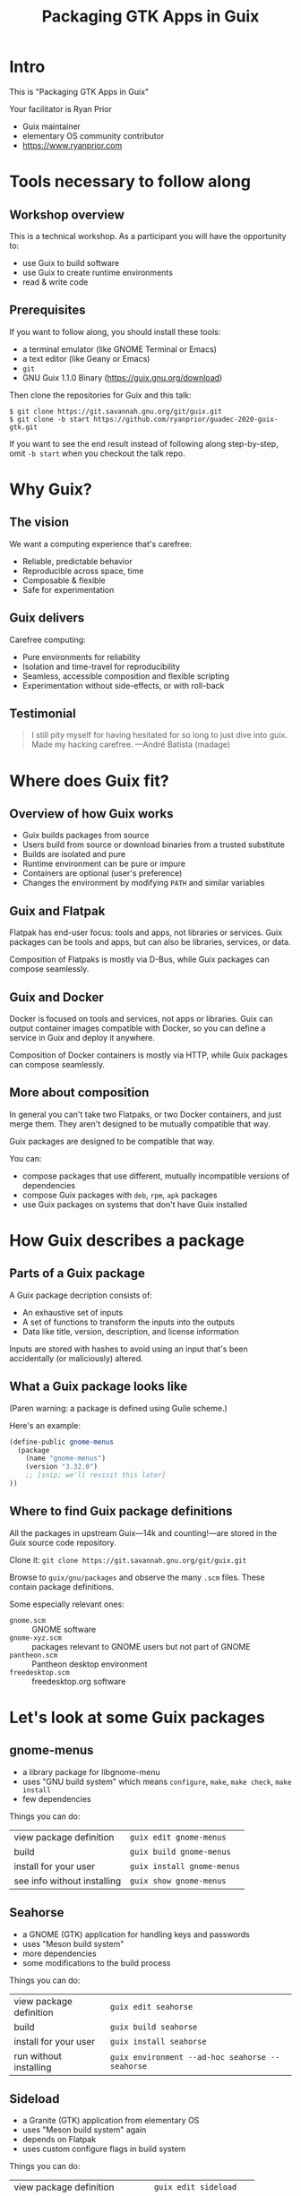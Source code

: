 #+TITLE: Packaging GTK Apps in Guix

* Intro

This is "Packaging GTK Apps in Guix"

Your facilitator is Ryan Prior
- Guix maintainer
- elementary OS community contributor
- https://www.ryanprior.com

* Tools necessary to follow along

** Workshop overview

This is a technical workshop. As a participant you will have the opportunity to:

- use Guix to build software
- use Guix to create runtime environments
- read & write code

** Prerequisites

If you want to follow along, you should install these tools:

- a terminal emulator (like GNOME Terminal or Emacs)
- a text editor (like Geany or Emacs)
- ~git~
- GNU Guix 1.1.0 Binary (https://guix.gnu.org/download)

Then clone the repositories for Guix and this talk:

#+BEGIN_EXAMPLE
$ git clone https://git.savannah.gnu.org/git/guix.git
$ git clone -b start https://github.com/ryanprior/guadec-2020-guix-gtk.git
#+END_EXAMPLE

If you want to see the end result instead of following along step-by-step, omit
~-b start~ when you checkout the talk repo.

* Why Guix?

** The vision

We want a computing experience that's carefree:

- Reliable, predictable behavior
- Reproducible across space, time
- Composable & flexible
- Safe for experimentation

** Guix delivers

Carefree computing:

- Pure environments for reliability
- Isolation and time-travel for reproducibility
- Seamless, accessible composition and flexible scripting
- Experimentation without side-effects, or with roll-back

** Testimonial

#+BEGIN_QUOTE
I still pity myself for having hesitated for so long to just dive into guix.
Made my hacking carefree. —André Batista (madage)
#+END_QUOTE

* Where does Guix fit?

** Overview of how Guix works

- Guix builds packages from source
- Users build from source or download binaries from a trusted substitute
- Builds are isolated and pure
- Runtime environment can be pure or impure
- Containers are optional (user's preference)
- Changes the environment by modifying ~PATH~ and similar variables

** Guix and Flatpak

Flatpak has end-user focus: tools and apps, not libraries or services. Guix
packages can be tools and apps, but can also be libraries, services, or data.

Composition of Flatpaks is mostly via D-Bus, while Guix packages can compose seamlessly.

** Guix and Docker

Docker is focused on tools and services, not apps or libraries. Guix can output
container images compatible with Docker, so you can define a service in Guix and
deploy it anywhere.

Composition of Docker containers is mostly via HTTP, while Guix packages can
compose seamlessly.

** More about composition

In general you can't take two Flatpaks, or two Docker containers, and just merge
them. They aren't designed to be mutually compatible that way.

Guix packages are designed to be compatible that way.

You can:
- compose packages that use different, mutually incompatible versions of dependencies
- compose Guix packages with ~deb~, ~rpm~, ~apk~ packages
- use Guix packages on systems that don't have Guix installed

* How Guix describes a package

** Parts of a Guix package

A Guix package decription consists of:

- An exhaustive set of inputs
- A set of functions to transform the inputs into the outputs
- Data like title, version, description, and license information

Inputs are stored with hashes to avoid using an input that's been accidentally
(or maliciously) altered.

** What a Guix package looks like

(Paren warning: a package is defined using Guile scheme.)

Here's an example:

#+BEGIN_SRC scheme
(define-public gnome-menus
  (package
    (name "gnome-menus")
    (version "3.32.0")
    ;; [snip; we'll revisit this later]
))
#+END_SRC

** Where to find Guix package definitions

All the packages in upstream Guix—14k and counting!—are stored in the Guix source
code repository.

Clone it: ~git clone https://git.savannah.gnu.org/git/guix.git~

Browse to ~guix/gnu/packages~ and observe the many ~.scm~ files. These contain
package definitions.

Some especially relevant ones:
- ~gnome.scm~ :: GNOME software
- ~gnome-xyz.scm~ :: packages relevant to GNOME users but not part of GNOME
- ~pantheon.scm~ :: Pantheon desktop environment
- ~freedesktop.scm~ :: freedesktop.org software

* Let's look at some Guix packages

** gnome-menus

- a library package for libgnome-menu
- uses "GNU build system" which means ~configure~, ~make~, ~make check~, ~make install~
- few dependencies

Things you can do:
| view package definition     | ~guix edit gnome-menus~    |
| build                       | ~guix build gnome-menus~   |
| install for your user       | ~guix install gnome-menus~ |
| see info without installing | ~guix show gnome-menus~    |

** Seahorse

- a GNOME (GTK) application for handling keys and passwords
- uses "Meson build system" 
- more dependencies
- some modifications to the build process

Things you can do:
| view package definition | ~guix edit seahorse~                             |
| build                   | ~guix build seahorse~                            |
| install for your user   | ~guix install seahorse~                          |
| run without installing  | ~guix environment --ad-hoc seahorse -- seahorse~ |

** Sideload

- a Granite (GTK) application from elementary OS
- uses "Meson build system" again
- depends on Flatpak
- uses custom configure flags in build system

Things you can do:
| view package definition          | ~guix edit sideload~    |
| build                            | ~guix build sideload~   |
| install for your user            | ~guix install sideload~ |
| check if Guix has latest version | ~guix refresh sideload~ |

* Let's create a Guix package

** Planner

- a Granite (GTK) application from the elementary AppCenter
- link: https://planner-todo.web.app/
- created by Alain M., who gave me permission to use it as an example

Let's get started!

1. copy from a similar app (pantheon-calculator)
2. change the package name to planner
3. try to build: ~guix build -L. planner~

*** package: unbound variable

#+BEGIN_EXAMPLE
ryan@swallowtail:~/dev/workshop/guadec-2020-guix-gtk$ guix build -L. planner
error: package: unbound variable
hint: Did you forget `(use-modules (guix packages))'?

guix build: error: planner: unknown package
#+END_EXAMPLE

4. copy module header from pantheon.scm
5. build again: ~guix build -L. planner~

*** failed to load '(planner)'

#+BEGIN_EXAMPLE
ryan@swallowtail:~/dev/workshop/guadec-2020-guix-gtk$ guix build -L. planner
guix build: warning: failed to load '(planner)':
no code for module (planner)
./planner.scm:1:0: warning: module name (gnu packages pantheon) does not match file name 'planner.scm'
hint: File `./planner.scm' should probably start with:

     (define-module (planner))

ice-9/eval.scm:223:20: In procedure proc:
error: granite: unbound variable
hint: Did you forget a `use-modules' form?
#+END_EXAMPLE

6. change ~gnu packages pantheon~ to "planner"
7. use the ~gnu packages pantheon~ module
8. build again: ~guix build -L. planner~

*** successfully built

Finally, a success! Now on to the next target: actually building Planner.

#+BEGIN_EXAMPLE
successfully built /gnu/store/2n3vncz07bmsrjk1mlmzag96s3r94f7v-planner-1.5.5.drv
/gnu/store/nq3zrzp3q9alpq3p4lchvabg3kl7dl7g-planner-1.5.5
#+END_EXAMPLE

9. change the git URL to Planner's: https://github.com/alainm23/planner.git
10. change the version to the latest Planner release: ~2.4.6~
11. build again: ~guix build -L. planner~

*** hash mismatch

#+BEGIN_EXAMPLE
r:sha256 hash mismatch for /gnu/store/g92sdba0gg14ginrlbypz9b439209xjz-planner-2.4.6-checkout:
  expected hash: 1csxsr2c8qvl97xz9ahwn91z095nzgr0i1mbcb1spljll2sr9lkj
  actual hash:   0z0997yq809wbsk3w21xv4fcrgqcb958qdlksf4rhzhfnwbiii6y
hash mismatch for store item '/gnu/store/g92sdba0gg14ginrlbypz9b439209xjz-planner-2.4.6-checkout'
build of /gnu/store/nfhpr64dmw3v1wljv3sxjfmf2jx8ycl6-planner-2.4.6-checkout.drv failed
#+END_EXAMPLE

We could just trust the "actual hash" but let's be skeptical:

12. clone ~planner@2.4.6~ in a temporary directory: \\
    ~git clone --depth 1 -b 2.4.6 https://github.com/alainm23/planner.git /tmp/planner~
13. ask Guix for the hash of the resulting directory: \\
    ~guix hash -rx /tmp/planner~
    #+BEGIN_EXAMPLE
    ryan@swallowtail:~/moth.link/Documents/talks$ guix hash -rx /tmp/planner/
    0z0997yq809wbsk3w21xv4fcrgqcb958qdlksf4rhzhfnwbiii6y
    #+END_EXAMPLE
14. put the hash into our package definition
15. build again: ~guix build -L. planner~

*** libecal

#+BEGIN_EXAMPLE
Run-time dependency libecal-2.0 found: NO (tried pkgconfig and cmake)
#+END_EXAMPLE

16. find the libecal package: ~guix package -A libecal~ \\
    returns no results!
17. research libecal: it's part of Evolution
18. find the evolution package: ~guix package -A evolution~ \\
    #+BEGIN_EXAMPLE
    $ guix package -A evolution
    evolution       3.34.2  out     gnu/packages/gnome.scm:9583:2
    evolution-data-server   3.34.2  out     gnu/packages/gnome.scm:6369:2
    #+END_EXAMPLE
19. add ~evolution-data-server~ to our inputs
20. build again: ~guix build -L. planner~

*** json-glib

#+BEGIN_EXAMPLE
Run-time dependency json-glib-1.0 found: NO (tried pkgconfig and cmake)
#+END_EXAMPLE

21. find json-glib package: ~guix package -A json-glib~ \\
    #+BEGIN_EXAMPLE
    $ guix package -A json-glib
    json-glib       1.4.4   out     gnu/packages/gnome.scm:3522:2
    #+END_EXAMPLE
22. add ~json-glib~ to our inputs
23. build again: ~guix build -L. planner~

*** more inputs

We can follow the same workflow to find more, and we can also read ~meson.build~
for information about dependencies.

24. add more inputs:
    - libical
    - libsoup
    - webkitgtk
25. use ~gnu packages calendar~ and ~gnu packages webkit~ modules
26. build again: ~guix build -L. planner~

*** successfully built

#+BEGIN_EXAMPLE
successfully built /gnu/store/gjh5jgnhak94r5az7nczhsjpyn5a84sx-planner-2.4.6.drv
/gnu/store/b65v8bxpafs5i8adzypyqcrbnr2c86h5-planner-2.4.6
#+END_EXAMPLE

It builds now! [jazz music gets louder]

27. run planner: \\
~guix environment -L. --pure planner --ad-hoc planner -- com.github.alainm23.planner~

*** org.gnome.desktop.interface

#+BEGIN_EXAMPLE
$ guix environment -L. --pure planner --ad-hoc planner -- com.github.alainm23.planner

(process:17238): GLib-GIO-ERROR **: 20:38:49.543: Settings schema 'org.gnome.desktop.interface' is not installed
#+END_EXAMPLE

[jazz music stops]

We soon discover that just because it builds doesn't mean it's packaged correctly.

28. research org.gnome.desktop.interface, discover it's part of ~gsettings-desktop-schemas~
29. add ~gsettings-desktop-schemas~ as an input and run again: \\
    ~guix environment -L. --pure planner --ad-hoc planner -- com.github.alainm23.planner~
    (note: no need for an explicit rebuild, Guix will do that for us)

*** missing the theme

Planner now runs! But… it doesn't look right. Icons are missing and colors are
off. It turns out that Planner, being an app designed for elementary OS, assumes
it's running on an elementary-like system with the right GTK theme and icon
theme installed.

Those themes aren't part of upstream Guix yet, but I happen to have packages for
them that I've been testing.

30. Copy Ryan's testing packages for ~pantheon-gtk-theme~ and
    ~pantheon-icon-theme~ from
    https://github.com/ryanprior/guix-packages/blob/master/testing/pantheon.scm
31. add those as inputs & use the `xorg` and `inkscape` modules
32. run planner again

*** success

Now Planner runs *and* renders correctly!
